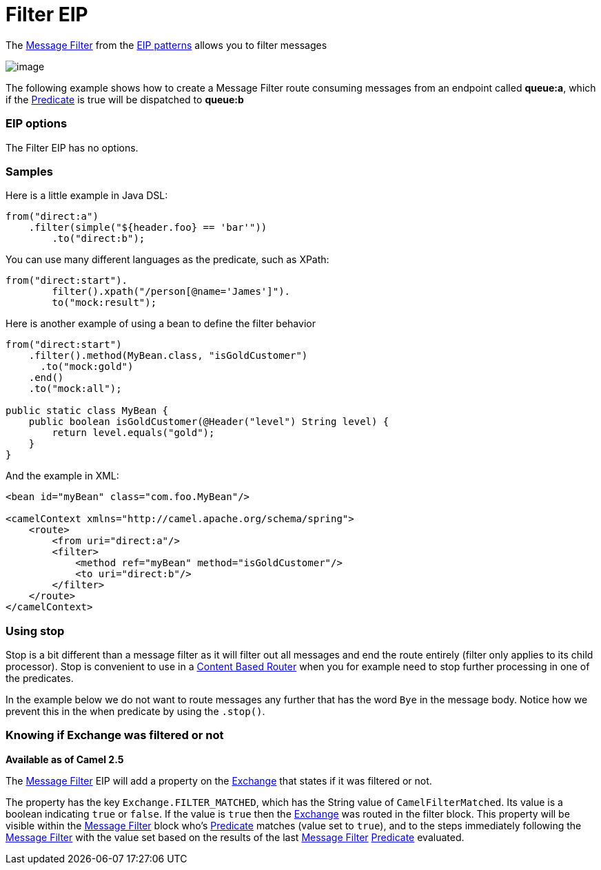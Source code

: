 = Filter EIP

The http://www.enterpriseintegrationpatterns.com/Filter.html[Message
Filter] from the link:enterprise-integration-patterns.html[EIP patterns]
allows you to filter messages

image:http://www.enterpriseintegrationpatterns.com/img/MessageFilter.gif[image]

The following example shows how to create a Message Filter route
consuming messages from an endpoint called *queue:a*, which if the
link:predicate.html[Predicate] is true will be dispatched to *queue:b*

=== EIP options

// eip options: START
The Filter EIP has no options.
// eip options: END

=== Samples

Here is a little example in Java DSL:

[source,java]
----
from("direct:a")
    .filter(simple("${header.foo} == 'bar'"))
        .to("direct:b");
----

You can use many different languages as the predicate, such as XPath:
[source,java]
----
from("direct:start").
        filter().xpath("/person[@name='James']").
        to("mock:result");
----

Here is another example of using a bean to define the filter behavior

[source,java]
----
from("direct:start")
    .filter().method(MyBean.class, "isGoldCustomer")
      .to("mock:gold")
    .end()
    .to("mock:all");

public static class MyBean {
    public boolean isGoldCustomer(@Header("level") String level) { 
        return level.equals("gold"); 
    }
}
----

And the example in XML:

[source,xml]
----
<bean id="myBean" class="com.foo.MyBean"/>

<camelContext xmlns="http://camel.apache.org/schema/spring">
    <route>
        <from uri="direct:a"/>
        <filter>
            <method ref="myBean" method="isGoldCustomer"/>
            <to uri="direct:b"/>
        </filter>
    </route>
</camelContext>
----


=== Using stop

Stop is a bit different than a message filter as it will filter out all
messages and end the route entirely (filter only applies to its child
processor). Stop is convenient to use in a
link:content-based-router.html[Content Based Router] when you for
example need to stop further processing in one of the predicates.

In the example below we do not want to route messages any further that
has the word `Bye` in the message body. Notice how we prevent this in
the when predicate by using the `.stop()`.

=== Knowing if Exchange was filtered or not

*Available as of Camel 2.5*

The link:message-filter.html[Message Filter] EIP will add a property on
the link:exchange.html[Exchange] that states if it was filtered or not.

The property has the key `Exchange.FILTER_MATCHED`, which has the String
value of `CamelFilterMatched`. Its value is a boolean indicating `true`
or `false`. If the value is `true` then the link:exchange.html[Exchange]
was routed in the filter block. This property will be visible within the
link:message-filter.html[Message Filter] block who's
link:predicate.html[Predicate] matches (value set to `true`), and to the
steps immediately following the link:message-filter.html[Message Filter]
with the value set based on the results of the last
link:message-filter.html[Message Filter] link:predicate.html[Predicate]
evaluated.